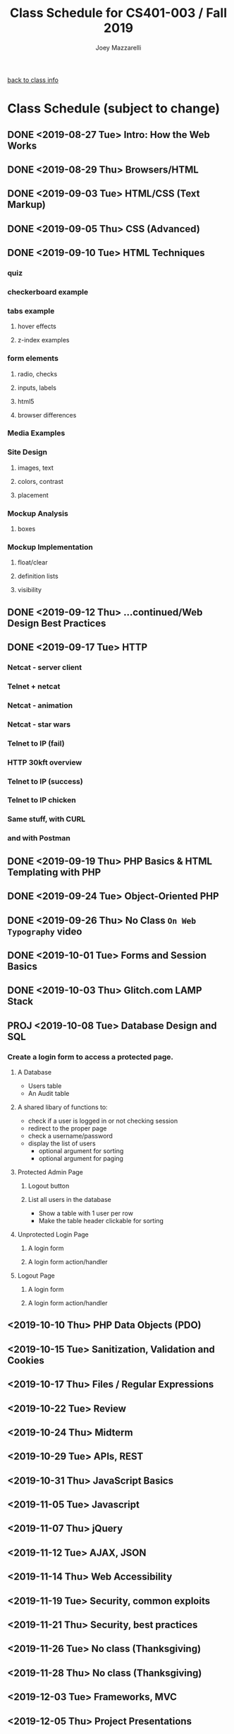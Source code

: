 #+TITLE:	Class Schedule for CS401-003 / Fall 2019
#+AUTHOR:	Joey Mazzarelli
#+EMAIL:	joeymazzarelli@boisestate.edu

[[file:./README.org][back to class info]]

* Class Schedule (subject to change)
** DONE <2019-08-27 Tue> Intro: How the Web Works
** DONE <2019-08-29 Thu> Browsers/HTML
** DONE <2019-09-03 Tue> HTML/CSS (Text Markup)
** DONE <2019-09-05 Thu> CSS (Advanced)
** DONE <2019-09-10 Tue> HTML Techniques
*** quiz
*** checkerboard example
*** tabs example
**** hover effects
**** z-index examples
*** form elements
**** radio, checks
**** inputs, labels
**** html5
**** browser differences
*** Media Examples
*** Site Design
**** images, text
**** colors, contrast
**** placement
*** Mockup Analysis
**** boxes
*** Mockup Implementation
**** float/clear
**** definition lists
**** visibility
** DONE <2019-09-12 Thu> ...continued/Web Design Best Practices
** DONE <2019-09-17 Tue> HTTP
*** Netcat - server client
*** Telnet + netcat
*** Netcat - animation
*** Netcat - star wars
*** Telnet to IP (fail)
*** HTTP 30kft overview
*** Telnet to IP (success)
*** Telnet to IP chicken
*** Same stuff, with CURL
*** and with Postman
** DONE <2019-09-19 Thu> PHP Basics & HTML Templating with PHP
** DONE <2019-09-24 Tue> Object-Oriented PHP
** DONE <2019-09-26 Thu> No Class =On Web Typography= video
** DONE <2019-10-01 Tue> Forms and Session Basics
** DONE <2019-10-03 Thu> Glitch.com LAMP Stack
** PROJ <2019-10-08 Tue> Database Design and SQL
*** Create a login form to access a protected page.
**** A Database
- Users table
- An Audit table
**** A shared libary of functions to:
- check if a user is logged in or not
  checking session
- redirect to the proper page
- check a username/password
- display the list of users
  - optional argument for sorting
  - optional argument for paging
**** Protected Admin Page
***** Logout button
***** List all users in the database
- Show a table with 1 user per row
- Make the table header clickable for sorting
**** Unprotected Login Page
***** A login form
***** A login form action/handler
**** Logout Page
***** A login form
***** A login form action/handler

** <2019-10-10 Thu> PHP Data Objects (PDO)
** <2019-10-15 Tue> Sanitization, Validation and Cookies
** <2019-10-17 Thu> Files / Regular Expressions
** <2019-10-22 Tue> Review
** <2019-10-24 Thu> Midterm
** <2019-10-29 Tue> APIs, REST 
** <2019-10-31 Thu> JavaScript Basics
** <2019-11-05 Tue> Javascript
** <2019-11-07 Thu> jQuery
** <2019-11-12 Tue> AJAX, JSON
** <2019-11-14 Thu> Web Accessibility
** <2019-11-19 Tue> Security, common exploits
** <2019-11-21 Thu> Security, best practices
** <2019-11-26 Tue> No class (Thanksgiving)
** <2019-11-28 Thu> No class (Thanksgiving)
** <2019-12-03 Tue> Frameworks, MVC
** <2019-12-05 Thu> Project Presentations
** <2019-12-10 Tue> Project Presentations
** <2019-12-12 Thu> Project Presentations
** <2019-12-17 Tue> Final Exam?
** <2019-12-19 Thu> Final Exam?
